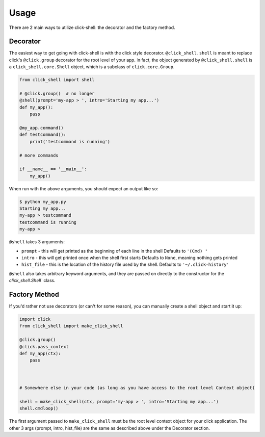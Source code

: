 Usage
=====

There are 2 main ways to utilize click-shell: the decorator and the factory method.

Decorator
---------

The easiest way to get going with click-shell is with the click style decorator.
``@click_shell.shell`` is meant to replace click's ``@click.group`` decorator for the root level
of your app.  In fact, the object generated by ``@click_shell.shell`` is a
``click_shell.core.Shell`` object, which is a subclass of ``click.core.Group``.

.. code-block:: python

    from click_shell import shell

    # @click.group()  # no longer
    @shell(prompt='my-app > ', intro='Starting my app...')
    def my_app():
        pass

    @my_app.command()
    def testcommand():
        print('testcommand is running')

    # more commands

    if __name__ == '__main__':
        my_app()


When run with the above arguments, you should expect an output like so:

.. code-block:: bash

    $ python my_app.py
    Starting my app...
    my-app > testcommand
    testcommand is running
    my-app >


``@shell`` takes 3 arguments:

- ``prompt`` - this will get printed as the beginning of each line in the shell
  Defaults to ``'(Cmd) '``
- ``intro`` - this will get printed once when the shell first starts
  Defaults to ``None``, meaning nothing gets printed
- ``hist_file`` - this is the location of the history file used by the shell.
  Defaults to ``'~/.click-history'``

``@shell`` also takes arbitrary keyword arguments, and they are passed on directly to the
constructor for the `click_shell.Shell`` class.


Factory Method
--------------

If you'd rather not use decorators (or can't for some reason), you can manually create a shell
object and start it up:


.. code-block:: python

    import click
    from click_shell import make_click_shell

    @click.group()
    @click.pass_context
    def my_app(ctx):
        pass



    # Somewhere else in your code (as long as you have access to the root level Context object)

    shell = make_click_shell(ctx, prompt='my-app > ', intro='Starting my app...')
    shell.cmdloop()


The first argument passed to ``make_click_shell`` must be the root level context object for
your click application.  The other 3 args (prompt, intro, hist_file) are the same as described
above under the Decorator section.
